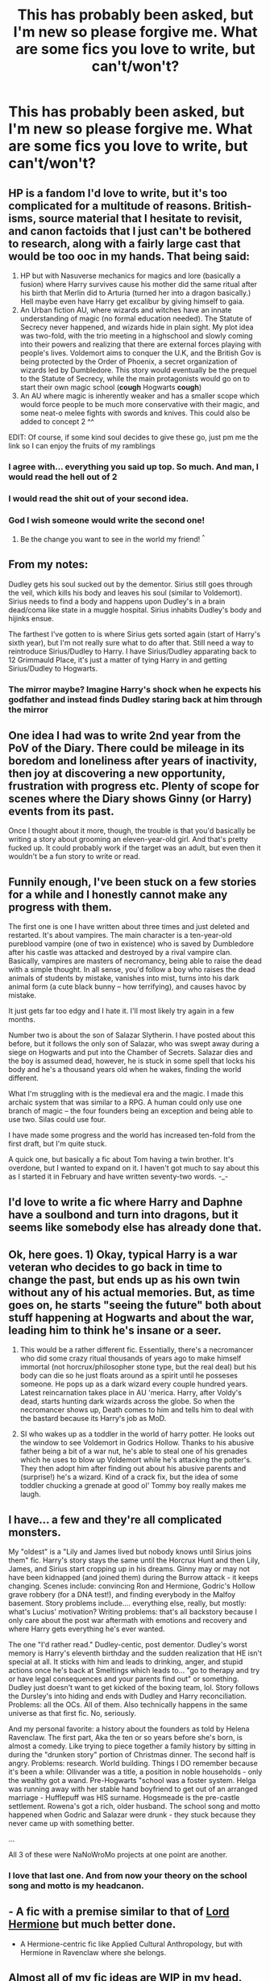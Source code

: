 #+TITLE: This has probably been asked, but I'm new so please forgive me. What are some fics you love to write, but can't/won't?

* This has probably been asked, but I'm new so please forgive me. What are some fics you love to write, but can't/won't?
:PROPERTIES:
:Author: gray-streaks
:Score: 19
:DateUnix: 1541096631.0
:DateShort: 2018-Nov-01
:FlairText: Misc
:END:

** HP is a fandom I'd love to write, but it's too complicated for a multitude of reasons. British-isms, source material that I hesitate to revisit, and canon factoids that I just can't be bothered to research, along with a fairly large cast that would be too ooc in my hands. That being said:

1. HP but with Nasuverse mechanics for magics and lore (basically a fusion) where Harry survives cause his mother did the same ritual after his birth that Merlin did to Arturia (turned her into a dragon basically.) Hell maybe even have Harry get excalibur by giving himself to gaia.
2. An Urban fiction AU, where wizards and witches have an innate understanding of magic (no formal education needed). The Statute of Secrecy never happened, and wizards hide in plain sight. My plot idea was two-fold, with the trio meeting in a highschool and slowly coming into their powers and realizing that there are external forces playing with people's lives. Voldemort aims to conquer the U.K, and the British Gov is being protected by the Order of Phoenix, a secret organization of wizards led by Dumbledore. This story would eventually be the prequel to the Statute of Secrecy, while the main protagonists would go on to start their own magic school (*cough* Hogwarts *cough*)
3. An AU where magic is inherently weaker and has a smaller scope which would force people to be much more conservative with their magic, and some neat-o melee fights with swords and knives. This could also be added to concept 2 ^^

EDIT: Of course, if some kind soul decides to give these go, just pm me the link so I can enjoy the fruits of my ramblings
:PROPERTIES:
:Author: Jack_SL
:Score: 22
:DateUnix: 1541099453.0
:DateShort: 2018-Nov-01
:END:

*** I agree with... everything you said up top. So much. And man, I would read the hell out of 2
:PROPERTIES:
:Author: gray-streaks
:Score: 14
:DateUnix: 1541100464.0
:DateShort: 2018-Nov-01
:END:


*** I would read the shit out of your second idea.
:PROPERTIES:
:Author: FerusGrim
:Score: 5
:DateUnix: 1541108709.0
:DateShort: 2018-Nov-02
:END:


*** God I wish someone would write the second one!
:PROPERTIES:
:Author: UnalteredCube
:Score: 2
:DateUnix: 1541168940.0
:DateShort: 2018-Nov-02
:END:

**** Be the change you want to see in the world my friend! ^{^}
:PROPERTIES:
:Author: Jack_SL
:Score: 1
:DateUnix: 1541171049.0
:DateShort: 2018-Nov-02
:END:


** From my notes:

Dudley gets his soul sucked out by the dementor. Sirius still goes through the veil, which kills his body and leaves his soul (similar to Voldemort). Sirius needs to find a body and happens upon Dudley's in a brain dead/coma like state in a muggle hospital. Sirius inhabits Dudley's body and hijinks ensue.

The farthest I've gotten to is where Sirius gets sorted again (start of Harry's sixth year), but I'm not really sure what to do after that. Still need a way to reintroduce Sirius/Dudley to Harry. I have Sirius/Dudley apparating back to 12 Grimmauld Place, it's just a matter of tying Harry in and getting Sirius/Dudley to Hogwarts.
:PROPERTIES:
:Author: ApteryxAustralis
:Score: 9
:DateUnix: 1541136178.0
:DateShort: 2018-Nov-02
:END:

*** The mirror maybe? Imagine Harry's shock when he expects his godfather and instead finds Dudley staring back at him through the mirror
:PROPERTIES:
:Author: TheCuddlyCanons
:Score: 2
:DateUnix: 1541162590.0
:DateShort: 2018-Nov-02
:END:


** One idea I had was to write 2nd year from the PoV of the Diary. There could be mileage in its boredom and loneliness after years of inactivity, then joy at discovering a new opportunity, frustration with progress etc. Plenty of scope for scenes where the Diary shows Ginny (or Harry) events from its past.

Once I thought about it more, though, the trouble is that you'd basically be writing a story about grooming an eleven-year-old girl. And that's pretty fucked up. It could probably work if the target was an adult, but even then it wouldn't be a fun story to write or read.
:PROPERTIES:
:Author: rpeh
:Score: 5
:DateUnix: 1541144668.0
:DateShort: 2018-Nov-02
:END:


** Funnily enough, I've been stuck on a few stories for a while and I honestly cannot make any progress with them.

The first one is one I have written about three times and just deleted and restarted. It's about vampires. The main character is a ten-year-old pureblood vampire (one of two in existence) who is saved by Dumbledore after his castle was attacked and destroyed by a rival vampire clan. Basically, vampires are masters of necromancy, being able to raise the dead with a simple thought. In all sense, you'd follow a boy who raises the dead animals of students by mistake, vanishes into mist, turns into his dark animal form (a cute black bunny -- how terrifying), and causes havoc by mistake.

It just gets far too edgy and I hate it. I'll most likely try again in a few months.

Number two is about the son of Salazar Slytherin. I have posted about this before, but it follows the only son of Salazar, who was swept away during a siege on Hogwarts and put into the Chamber of Secrets. Salazar dies and the boy is assumed dead, however, he is stuck in some spell that locks his body and he's a thousand years old when he wakes, finding the world different.

What I'm struggling with is the medieval era and the magic. I made this archaic system that was similar to a RPG. A human could only use one branch of magic -- the four founders being an exception and being able to use two. Silas could use four.

I have made some progress and the world has increased ten-fold from the first draft, but I'm quite stuck.

A quick one, but basically a fic about Tom having a twin brother. It's overdone, but I wanted to expand on it. I haven't got much to say about this as I started it in February and have written seventy-two words. -_-
:PROPERTIES:
:Author: ModernDayWeeaboo
:Score: 4
:DateUnix: 1541120186.0
:DateShort: 2018-Nov-02
:END:


** I'd love to write a fic where Harry and Daphne have a soulbond and turn into dragons, but it seems like somebody else has already done that.
:PROPERTIES:
:Author: Microuwave
:Score: 3
:DateUnix: 1541120061.0
:DateShort: 2018-Nov-02
:END:


** Ok, here goes. 1) Okay, typical Harry is a war veteran who decides to go back in time to change the past, but ends up as his own twin without any of his actual memories. But, as time goes on, he starts "seeing the future" both about stuff happening at Hogwarts and about the war, leading him to think he's insane or a seer.

2) This would be a rather different fic. Essentially, there's a necromancer who did some crazy ritual thousands of years ago to make himself immortal (not horcrux/philosopher stone type, but the real deal) but his body can die so he just floats around as a spirit until he posseses someone. He pops up as a dark wizard every couple hundred years. Latest reincarnation takes place in AU 'merica. Harry, after Voldy's dead, starts hunting dark wizards across the globe. So when the necromancer shows up, Death comes to him and tells him to deal with the bastard because its Harry's job as MoD.

3) SI who wakes up as a toddler in the world of harry potter. He looks out the window to see Voldemort in Godrics Hollow. Thanks to his abusive father being a bit of a war nut, he's able to steal one of his grenades which he uses to blow up Voldemort while he's attacking the potter's. They then adopt him after finding out about his abusive parents and (surprise!) he's a wizard. Kind of a crack fix, but the idea of some toddler chucking a grenade at good ol' Tommy boy really makes me laugh.
:PROPERTIES:
:Author: CharlieSnortsGlue
:Score: 3
:DateUnix: 1541126814.0
:DateShort: 2018-Nov-02
:END:


** I have... a few and they're all complicated monsters.

My "oldest" is a "Lily and James lived but nobody knows until Sirius joins them" fic. Harry's story stays the same until the Horcrux Hunt and then Lily, James, and Sirius start cropping up in his dreams. Ginny may or may not have been kidnapped (and joined them) during the Burrow attack - it keeps changing. Scenes include: convincing Ron and Hermione, Godric's Hollow grave robbery (for a DNA test!), and finding everybody in the Malfoy basement. Story problems include.... everything else, really, but mostly: what's Lucius' motivation? Writing problems: that's all backstory because I only care about the post war aftermath with emotions and recovery and where Harry gets everything he's ever wanted.

The one "I'd rather read." Dudley-centic, post dementor. Dudley's worst memory is Harry's eleventh birthday and the sudden realization that HE isn't special at all. It sticks with him and leads to drinking, anger, and stupid actions once he's back at Smeltings which leads to... "go to therapy and try or have legal consequences and your parents find out" or something. Dudley just doesn't want to get kicked of the boxing team, lol. Story follows the Dursley's into hiding and ends with Dudley and Harry reconciliation. Problems: all the OCs. All of them. Also technically happens in the same universe as that first fic. No, seriously.

And my personal favorite: a history about the founders as told by Helena Ravenclaw. The first part, Aka the ten or so years before she's born, is almost a comedy. Like trying to piece together a family history by sitting in during the "drunken story" portion of Christmas dinner. The second half is angry. Problems: research. World building. Things I DO remember because it's been a while: Ollivander was a title, a position in noble households - only the wealthy got a wand. Pre-Hogwarts "school was a foster system. Helga was running away with her stable hand boyfriend to get out of an arranged marriage - Hufflepuff was HIS surname. Hogsmeade is the pre-castle settlement. Rowena's got a rich, older husband. The school song and motto happened when Godric and Salazar were drunk - they stuck because they never came up with something better.

...

All 3 of these were NaNoWroMo projects at one point are another.
:PROPERTIES:
:Author: gray-streaks
:Score: 6
:DateUnix: 1541100151.0
:DateShort: 2018-Nov-01
:END:

*** I love that last one. And from now your theory on the school song and motto is my headcanon.
:PROPERTIES:
:Score: 6
:DateUnix: 1541111434.0
:DateShort: 2018-Nov-02
:END:


** - A fic with a premise similar to that of [[https://www.fanfiction.net/s/12548804/1/Lord-Hermione][Lord Hermione]] but much better done.

- A Hermione-centric fic like Applied Cultural Anthropology, but with Hermione in Ravenclaw where she belongs.
:PROPERTIES:
:Author: m777z
:Score: 2
:DateUnix: 1541132759.0
:DateShort: 2018-Nov-02
:END:


** Almost all of my fic ideas are WIP in my head. That said, the one that has been grabbing me recently has been a Hellraiser/HP crossover where Voldemort is trying to make Harry a Horcrux on Halloween 1981 using a Lemarchand Box as the vessel. He drops it, or tosses it in the crib while dealing with Lily and baby Harry opens it somehow. The Order of the Gash (Pinhead's Posse) shows up and realizes that Harry wasn't the one to summon them, but also that Volde has mutilated his soul so they can't nab him.

As Harry is touched by both the prophecy and the schism to their realm, Pinhead marks Harry as, similarly to Kirsty Cotton, he will probably now encounter more gateways and they want him to collect the pieces of Volde's soul for them in exchange for his life. In this one, Harry's scar isn't a traditional Horcrux, Pinhead can, and will, take it, but only once the rest of the fragments have been turned over to them. Harry will encounter his first new gateway in the Mirror of Erised and be informed of his fate by TOotG then, with some serious Dumbledore scolding for using such horrible artifacts (Mirror and the stone) around children on purpose. After that point, Harry will be taken to Leviathan and given some cenobitic powers and canon goes to hell with him focusing on the Horcruxes rather than having every year repeat again with minor changes.

I just can't come up with a good cenobite form for Harry, and figure out how to keep him in Hogwarts still, though the cenobites can't teach him Wizard Magic, so that would help as he's still a kid. I guess I want a plausible way for him to have a normalish human appearance unless he's in contact with a soul fragment. Yeah, I'm rambling now.
:PROPERTIES:
:Author: SomnumScriptor
:Score: 2
:DateUnix: 1541140321.0
:DateShort: 2018-Nov-02
:END:


** A dark gamer!Harry fic.

Something I almost never see addressed in these fics is how terrifying it must be to learn that your entire life was a lie, nothing but a simulation ran for unknown purpose. Harry would repeat it countless times, sometimes trying to save everyone, sometimes trying to tell them everything, other times fashioning himself into a dictator and trying to conquer the world. None of it would change anything, the game would still restart upon his death, and he would slowly fall into madness, eventually just refusing to play.

The plot would follow a fresh copy of Harry, one who just died in the Forbidden Forest. With the help of the "old" Harry, who managed to latch onto his scar before getting deleted, he would eventually break out of the simulation and into the real world.
:PROPERTIES:
:Author: deirox
:Score: 2
:DateUnix: 1541147619.0
:DateShort: 2018-Nov-02
:END:

*** this is what we need
:PROPERTIES:
:Score: 1
:DateUnix: 1541359133.0
:DateShort: 2018-Nov-04
:END:


** For a while I've been thinking of writing a fic with quite a bizarre pairing - Tom Riddle/Rose Weasley. The essential plot is that Rose Weasley studies Voldemort's life as a controversial project for History of Magic, learning all about his childhood, his reign, etc. She becomes obsessed with finding out what made the man such a monster, not agreeing with some of the more widely accepted theories of the time. Some years later, whilst in her seventh year, she's accidentally caught up in some experimental magic and is thrown into the past into a time shortly after Tom Riddle has graduated. Unable to get back for now, but knowing the dangers of messing with significant events in history, she devotes her time to "stalking" Tom to answer more questions she had about his life, the magic he researched and created, when he began to lose his mind, etc. This, of course, leads to them eventually meeting and a sort of psuedo-romance as both try to unravel each others secrets.

The reason I'm not writing it is for one, I have an ongoing fic atm and think if I started a new one I'd never return to the first. For two, there are details I haven't managed to flesh out in a detailed way yet.
:PROPERTIES:
:Author: Alexisvv
:Score: 2
:DateUnix: 1541123730.0
:DateShort: 2018-Nov-02
:END:


** A proper "Harry dates a Slytherin" story which does not try to promote house unity or "not all Slytherins are evil" but simply focuses on the characters and the challenges they face as a result of their "forbidden" relationship. I'm going to publish a Harry/Pansy one-shot this weekend, but that just scratches the surface.

A Harry/Hermione story that has them have an actual teenage relationship driven by lust/horny-ness and not the realisation that they love each other. Fuck first, fall in love afterwards. I just can't write this pairing for some reason. I like their dynamic, but perhaps I have simply seen to many stories with those two go in a direction I don't like.

A story where Harry has a "trope-y" girlfriend (eg Japanese Muggle OC) who then defies all expectations which come from her background. I have a 1k word WiP that's not making any progress.
:PROPERTIES:
:Author: Hellstrike
:Score: 2
:DateUnix: 1541114980.0
:DateShort: 2018-Nov-02
:END:

*** u/Setiru_Kra:
#+begin_quote
  actual teenage relationship
#+end_quote

No offense, but the heck kind of teenage relationships were you in? That to me sounds so far away from normal it's not even funny. I mean, maybe I'm the weird one, but...
:PROPERTIES:
:Author: Setiru_Kra
:Score: 9
:DateUnix: 1541124337.0
:DateShort: 2018-Nov-02
:END:

**** I had a friend who got together with a friend because she was curious about making out with someone with a pierced tongue. A different friend gatecrashed a random party where he knew no one and by the end of the night was French kissing the host (he 20, she 16). They lasted over a year. The second friend also scored plenty of flings with girls aged 16-18 via a German Tinder ripoffs.
:PROPERTIES:
:Author: Hellstrike
:Score: 3
:DateUnix: 1541142741.0
:DateShort: 2018-Nov-02
:END:


** Harry is a squib. Or at least that's what everyone else thinks.

Involves parents who live, siblings and the pure blood resentment of a child devoid of magic.
:PROPERTIES:
:Score: 1
:DateUnix: 1541370367.0
:DateShort: 2018-Nov-05
:END:


** I had an idea where because of his Horcrux status, Harry survives a LOT of things that would kill other people. The confrontation with Quirrell? He should have burned with him. The Chamber? He gets impaled by the Basilisk. The climax of Prisoner, he gets stabbed by Pettigrew, mauled by Lupin, and THEN Kissed by a Dementor. Forth year, he embraces his apparent invincibility when he gets submitted to the tournament. Picking fights with people/creatures that could(n't) kill him, making bets with other students that either don't know about it, or think he's making it up. The ending is he sets off a bomb in Little Hangleton that kills the current incarnation of Voldemort and his followers (Cedric isn't there due to Harry being Genre Savvy)

Then there's one I wanted to write where it's basically a crack fic full of stereotypes. McGonagall has goddamn bagpipes, Dumbledore goes down a chimney or five, Moody and Seamus end up doing stereotypical Irish things (drinking, being racist, etc) and Lucius and Draco Malfoy are just FABULOUS.

Anyway, never got down to writing them out due to the most I could think of were these summaries.
:PROPERTIES:
:Author: Twinborne
:Score: 1
:DateUnix: 1541447403.0
:DateShort: 2018-Nov-05
:END:


** There are quite a few:

I would love to write a Star Wars fanfiction, but even though I can read any SW fanfic, including the extended universe, and not get confused by the characters or the story behind them, I don't know enough about it to write a story confidently without butchering the Star Wars universe.

Another fandom that I love to read and would love to write about is LOTR (and the Hobbit), but just like in Star Wars, I feel like Tolkien's world is so complex that I would never be able to make it justice. From the various cultures presented, like that of the elves, the dwarfs, the hobbits, etc, to the finer details of ME lore, the Silmarilion, and so.

I also really like Pokemon fanfiction, especially those that take a grimmer look at the games and series, the darker reality's aspects of the Pokemon world. However, even disregarding my lack of complete knowledge, all the ideas I come up with aree for massive storylines, and to be honest, I have neither the time nor the commitment to write something on that scale.
:PROPERTIES:
:Author: GMRivers09
:Score: 1
:DateUnix: 1547178780.0
:DateShort: 2019-Jan-11
:END:
